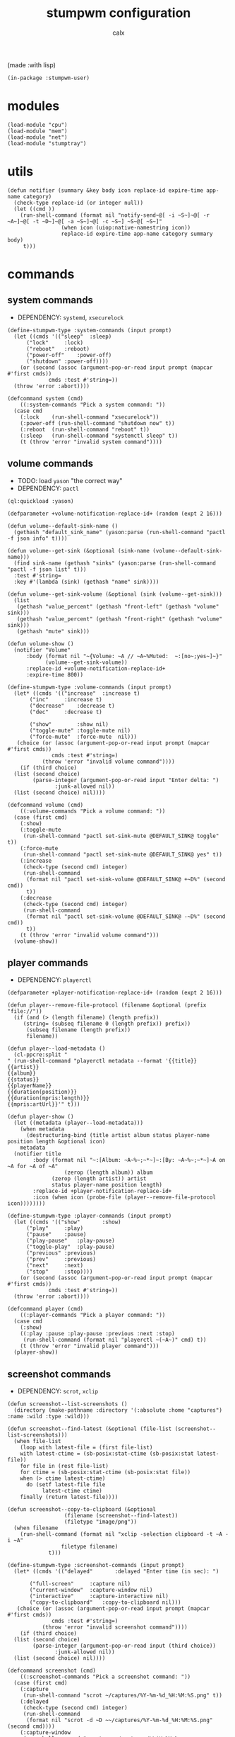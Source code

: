 #+TITLE: stumpwm configuration
#+AUTHOR: calx

(made :with lisp)

#+BEGIN_SRC common-lisp :tangle init.lisp
  (in-package :stumpwm-user)
#+END_SRC

* modules

#+BEGIN_SRC common-lisp :tangle init.lisp
  (load-module "cpu")
  (load-module "mem")
  (load-module "net")
  (load-module "stumptray")
#+END_SRC

* utils

#+BEGIN_SRC common-lisp :tangle init.lisp
  (defun notifier (summary &key body icon replace-id expire-time app-name category)
    (check-type replace-id (or integer null))
    (let ((cmd ))
      (run-shell-command (format nil "notify-send~@[ -i ~S~]~@[ -r ~A~]~@[ -t ~D~]~@[ -a ~S~]~@[ -c ~S~] ~S~@[ ~S~]"
  			       (when icon (uiop:native-namestring icon))
  			       replace-id expire-time app-name category summary body)
       t)))
#+END_SRC

* commands

** system commands

- DEPENDENCY: ~systemd~, ~xsecurelock~

#+BEGIN_SRC common-lisp :tangle init.lisp
  (define-stumpwm-type :system-commands (input prompt)
    (let ((cmds '(("sleep"	:sleep)
  		("lock"		:lock)
  		("reboot"	:reboot)
  		("power-off"	:power-off)
  		("shutdown"	:power-off))))
      (or (second (assoc (argument-pop-or-read input prompt (mapcar #'first cmds))
  		       cmds :test #'string=))
  	(throw 'error :abort))))

  (defcommand system (cmd)
      ((:system-commands "Pick a system command: "))
    (case cmd
      (:lock	(run-shell-command "xsecurelock"))
      (:power-off (run-shell-command "shutdown now" t))
      (:reboot	(run-shell-command "reboot" t))
      (:sleep	(run-shell-command "systemctl sleep" t))
      (t (throw 'error "invalid system command"))))
#+END_SRC

** volume commands

- TODO: load ~yason~ "the correct way"
- DEPENDENCY: ~pactl~

#+BEGIN_SRC common-lisp :tangle init.lisp
  (ql:quickload :yason)

  (defparameter +volume-notification-replace-id+ (random (expt 2 16)))

  (defun volume--default-sink-name ()
    (gethash "default_sink_name" (yason:parse (run-shell-command "pactl -f json info" t))))

  (defun volume--get-sink (&optional (sink-name (volume--default-sink-name)))
    (find sink-name (gethash "sinks" (yason:parse (run-shell-command "pactl -f json list" t)))
  	:test #'string=
  	:key #'(lambda (sink) (gethash "name" sink))))

  (defun volume--get-sink-volume (&optional (sink (volume--get-sink)))
    (list
     (gethash "value_percent" (gethash "front-left" (gethash "volume" sink)))
     (gethash "value_percent" (gethash "front-right" (gethash "volume" sink)))
     (gethash "mute" sink)))

  (defun volume-show ()
    (notifier "Volume"
  	    :body (format nil "~{Volume: ~A // ~A~%Muted:  ~:[no~;yes~]~}"
  			  (volume--get-sink-volume))
  	    :replace-id +volume-notification-replace-id+
  	    :expire-time 800))

  (define-stumpwm-type :volume-commands (input prompt)
    (let* ((cmds '(("increase"	:increase t)
  		 ("inc"		:increase t)
  		 ("decrease"	:decrease t)
  		 ("dec"		:decrease t)

  		 ("show"        :show nil)
  		 ("toggle-mute" :toggle-mute nil)
  		 ("force-mute"	:force-mute  nil)))
  	 (choice (or (assoc (argument-pop-or-read input prompt (mapcar #'first cmds))
  			    cmds :test #'string=)
  		     (throw 'error "invalid volume command"))))
      (if (third choice)
  	(list (second choice)
  	      (parse-integer (argument-pop-or-read input "Enter delta: ")
  			     :junk-allowed nil))
  	(list (second choice) nil))))

  (defcommand volume (cmd)
      ((:volume-commands "Pick a volume command: "))
    (case (first cmd)
      (:show)
      (:toggle-mute
       (run-shell-command "pactl set-sink-mute @DEFAULT_SINK@ toggle" t))
      (:force-mute
       (run-shell-command "pactl set-sink-mute @DEFAULT_SINK@ yes" t))
      (:increase
       (check-type (second cmd) integer)
       (run-shell-command
        (format nil "pactl set-sink-volume @DEFAULT_SINK@ +~D%" (second cmd))
        t))
      (:decrease
       (check-type (second cmd) integer)
       (run-shell-command
        (format nil "pactl set-sink-volume @DEFAULT_SINK@ -~D%" (second cmd))
        t))
      (t (throw 'error "invalid volume command")))
    (volume-show))
#+END_SRC

** player commands

- DEPENDENCY: ~playerctl~

#+BEGIN_SRC common-lisp :tangle init.lisp
  (defparameter +player-notification-replace-id+ (random (expt 2 16)))

  (defun player--remove-file-protocol (filename &optional (prefix "file://"))
    (if (and (> (length filename) (length prefix))
  	   (string= (subseq filename 0 (length prefix)) prefix))
        (subseq filename (length prefix))
        filename))

  (defun player--load-metadata ()
    (cl-ppcre:split "
  " (run-shell-command "playerctl metadata --format '{{title}}
  {{artist}}
  {{album}}
  {{status}}
  {{playerName}}
  {{duration(position)}}
  {{duration(mpris:length)}}
  {{mpris:artUrl}}'" t)))

  (defun player-show ()
    (let ((metadata (player--load-metadata)))
      (when metadata
        (destructuring-bind (title artist album status player-name position length &optional icon)
  	  metadata
  	(notifier title
  		  :body (format nil "~:[Album: ~A~%~;~*~]~:[By: ~A~%~;~*~]~A on ~A for ~A of ~A"
  			        (zerop (length album)) album
  				(zerop (length artist)) artist
  				status player-name position length)
  		  :replace-id +player-notification-replace-id+
  		  :icon (when icon (probe-file (player--remove-file-protocol icon))))))))

  (define-stumpwm-type :player-commands (input prompt)
    (let ((cmds '(("show"		:show)
  		("play"		:play)
  		("pause"	:pause)
  		("play-pause"	:play-pause)
  		("toggle-play"	:play-pause)
  		("previous"	:previous)
  		("prev"		:previous)
  		("next"		:next)
  		("stop"		:stop))))
      (or (second (assoc (argument-pop-or-read input prompt (mapcar #'first cmds))
  		       cmds :test #'string=))
  	(throw 'error :abort))))

  (defcommand player (cmd)
      ((:player-commands "Pick a player command: "))
    (case cmd
      (:show)
      ((:play :pause :play-pause :previous :next :stop)
       (run-shell-command (format nil "playerctl ~(~A~)" cmd) t))
      (t (throw 'error "invalid player command")))
    (player-show))
#+END_SRC

** screenshot commands

- DEPENDENCY: ~scrot~, ~xclip~

#+BEGIN_SRC common-lisp :tangle init.lisp
  (defun screenshot--list-screenshots ()
    (directory (make-pathname :directory '(:absolute :home "captures") :name :wild :type :wild)))

  (defun screenshot--find-latest (&optional (file-list (screenshot--list-screenshots)))
    (when file-list
      (loop with latest-file = (first file-list)
  	  with latest-ctime = (sb-posix:stat-ctime (sb-posix:stat latest-file))
  	  for file in (rest file-list)
  	  for ctime = (sb-posix:stat-ctime (sb-posix:stat file))
  	  when (> ctime latest-ctime)
  	    do (setf latest-file file
  		     latest-ctime ctime)
  	  finally (return latest-file))))

  (defun screenshot--copy-to-clipboard (&optional
  					(filename (screenshot--find-latest))
  					(filetype "image/png"))
    (when filename
      (run-shell-command (format nil "xclip -selection clipboard -t ~A -i ~A"
  			       filetype filename)
  		       t)))

  (define-stumpwm-type :screenshot-commands (input prompt)
    (let* ((cmds '(("delayed"		:delayed "Enter time (in sec): ")

  		 ("full-screen"		:capture nil)
  		 ("current-window"	:capture-window nil)
  		 ("interactive"		:capture-interactive nil)
  		 ("copy-to-clipboard"	:copy-to-clipboard nil)))
  	 (choice (or (assoc (argument-pop-or-read input prompt (mapcar #'first cmds))
  			    cmds :test #'string=)
  		     (throw 'error "invalid screenshot command"))))
      (if (third choice)
  	(list (second choice)
  	      (parse-integer (argument-pop-or-read input (third choice))
  			     :junk-allowed nil))
  	(list (second choice) nil))))

  (defcommand screenshot (cmd)
      ((:screenshot-commands "Pick a screenshot command: "))
    (case (first cmd)
      (:capture
       (run-shell-command "scrot ~/captures/%Y-%m-%d_%H:%M:%S.png" t))
      (:delayed
       (check-type (second cmd) integer)
       (run-shell-command
        (format nil "scrot -d ~D ~~/captures/%Y-%m-%d_%H:%M:%S.png" (second cmd))))
      (:capture-window
       (run-shell-command "scrot -u ~/captures/\\$W.%Y-%m-%d_%H:%M:%S.png" t))
      (:capture-interactive
       (run-shell-command "scrot -s -f ~/captures/%Y-%m-%d_%H:%M:%S.png" t))
      (:copy-to-clipboard
       (screenshot--copy-to-clipboard))
      (t (throw 'error "invalid player command"))))
#+END_SRC

* key setup

** root map

#+BEGIN_SRC common-lisp :tangle init.lisp
  (set-prefix-key (kbd "s-t"))

  (define-key *root-map* (kbd "r") "restart-hard")
#+END_SRC

** motion keys

#+BEGIN_SRC common-lisp :tangle init.lisp
  (define-key *top-map* (kbd "s-j") "fnext")
  (define-key *top-map* (kbd "s-k") "fprev")

  (define-key *top-map* (kbd "s-n") "pull-hidden-next")
  (define-key *top-map* (kbd "s-p") "pull-hidden-previous")

  (define-key *top-map* (kbd "s-]") "gnext")
  (define-key *top-map* (kbd "s-[") "gprev")
#+END_SRC

** program keys

#+BEGIN_SRC common-lisp :tangle init.lisp
  (define-key *top-map* (kbd "s-RET") "exec alacritty")

  (define-key *top-map* (kbd "s-z") "exec emacsclient -c -a 'emacs'")
  (define-key *top-map* (kbd "s-Z") "exec emacs")
#+END_SRC

** other keys

#+BEGIN_SRC common-lisp :tangle init.lisp
  (define-key *top-map* (kbd "s-d") "exec")
  (define-key *top-map* (kbd "s-c") "exec rofi -show drun")

  (define-key *top-map* (kbd "s-g") "abort")
#+END_SRC

** controller keys

#+BEGIN_SRC common-lisp :tangle init.lisp
  ;; volume control
  (define-key *top-map* (kbd "XF86AudioMute") "volume toggle-mute")
  (define-key *top-map* (kbd "C-XF86AudioMute") "volume force-mute")
  (define-key *top-map* (kbd "XF86AudioRaiseVolume") "volume inc 10")
  (define-key *top-map* (kbd "XF86AudioLowerVolume") "volume dec 10")
  (define-key *top-map* (kbd "S-XF86AudioRaiseVolume") "volume inc 2")
  (define-key *top-map* (kbd "S-XF86AudioLowerVolume") "volume dec 2")

  ;; player control
  (define-key *top-map* (kbd "XF86AudioPlay") "player toggle-play")
  (define-key *top-map* (kbd "XF86AudioPrev") "player prev")
  (define-key *top-map* (kbd "XF86AudioNext") "player next")

  ;; screenshot
  (define-key *top-map* (kbd "SunPrint_Screen") "screenshot full-screen")
  (define-key *top-map* (kbd "C-SunPrint_Screen") "screenshot current-window")
  (define-key *top-map* (kbd "M-SunPrint_Screen") "screenshot interactive")
#+END_SRC

#+BEGIN_SRC common-lisp :tangle init.lisp
  (defvar *controller-map* (make-sparse-keymap))

  (define-key *controller-map* (kbd "i") "volume inc 10")
  (define-key *controller-map* (kbd "I") "volume inc 2")
  (define-key *controller-map* (kbd "d") "volume dec 10")
  (define-key *controller-map* (kbd "D") "volume dec 2")
  (define-key *controller-map* (kbd "m") "volume toggle-mute")
  (define-key *controller-map* (kbd "M") "volume force-mute")

  (define-key *controller-map* (kbd "p") "player play-pause")
  (define-key *controller-map* (kbd "P") "player pause")

  (define-key *controller-map* (kbd "s") "screenshot full-screen")
  (define-key *controller-map* (kbd "S") "screenshot interactive")
  (define-key *controller-map* (kbd "c") "screenshot copy-to-clipboard")
  (define-key *controller-map* (kbd "C") "screenshot current-window")

  (define-key *top-map* (kbd "s-a") *controller-map*)
#+END_SRC

** system keys

#+BEGIN_SRC common-lisp :tangle init.lisp
  (defvar *system-map* (make-sparse-keymap))

  (define-key *system-map* (kbd "S") "system power-off")
  (define-key *system-map* (kbd "r") "system reboot")
  (define-key *system-map* (kbd "s") "system sleep")
  (define-key *system-map* (kbd "x") "system lock")

  ;; (define-key *root-map* (kbd "x") '*system-map*)
  (define-key *top-map* (kbd "s-x") '*system-map*)
#+END_SRC

* group setup

#+BEGIN_SRC common-lisp :tangle init.lisp
  (grename "home")
#+END_SRC

* mode-line setup

#+BEGIN_SRC common-lisp :tangle init.lisp
  (setf *time-format-string* "%a %b %e %Y %k:%M:%S")
  (setf *screen-mode-line-format*
  	(list "[%n]"    ; current group name
  	      "%v"      ; open windows
  	      "^>"
  	      " | %C"   ; cpu monitor
  	      " | %M"   ; memory monitor
  	      " | %l"   ; network monitor
  	      " | %d"   ; date
  	      " | %T")) ; sets space for tray icons
  (setf *mode-line-timeout* 1)
  (setf *mode-line-position* :bottom)
  (setf *mode-line-background-color* "#000000")
  (setf *mode-line-foreground-color* "#FFFFFF")
#+END_SRC

** cpu setup

- TODO: facing issues with the complete fmt
- TODO: add temperature support

#+BEGIN_SRC common-lisp :tangle init.lisp
  (setf cpu::*cpu-modeline-fmt* "%c (%f)")
#+END_SRC

** start mode-line

#+BEGIN_SRC common-lisp :tangle init.lisp
  (mode-line)
#+END_SRC

** stumptray setup

#+BEGIN_SRC common-lisp :tangle init.lisp
  (setf stumptray::*tray-viwin-background* *mode-line-background-color*)
  (setf stumptray::*tray-placeholder-pixels-per-space* 7)

  (stumptray::stumptray)
#+END_SRC

* other setup

- TODO: use better font

#+BEGIN_SRC common-lisp :tangle init.lisp
  (setf *mouse-focus-policy* :sloppy)

  (setf *message-window-gravity* :center
        ,*message-window-input-gravity* :center
        ,*input-window-gravity* :center)
#+END_SRC

* spawn once

- TODO: don't respawn on restart
- MAYBE: start emacs server

#+BEGIN_SRC common-lisp :tangle init.lisp
  (loop for cmd in (list "~/.fehbg"
  		       "xsetroot -cursor_name left_ptr"
  		       "picom"
  		       "nm-applet"
  		       "dunst")
        do (run-shell-command cmd))
#+END_SRC

